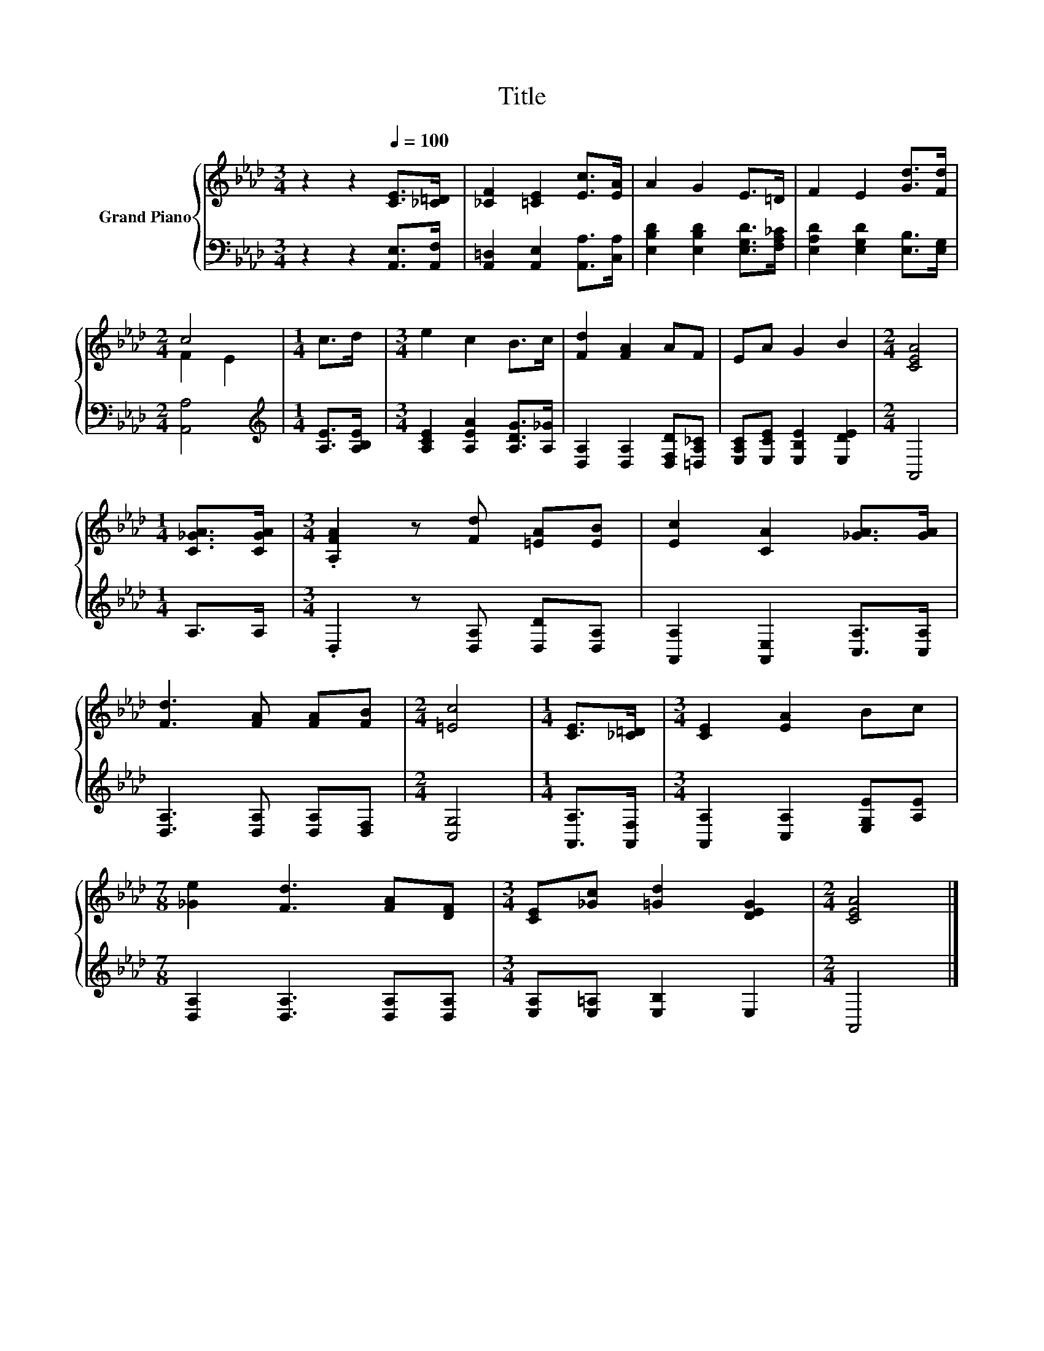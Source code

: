 X:1
T:Title
%%score { ( 1 3 ) | 2 }
L:1/8
M:3/4
K:Ab
V:1 treble nm="Grand Piano"
V:3 treble 
V:2 bass 
V:1
 z2 z2[Q:1/4=100] [CE]>[_C=D] | [_CF]2 [=CE]2 [Ec]>[EA] | A2 G2 E>=D | F2 E2 [Gd]>[Fd] | %4
[M:2/4] c4 |[M:1/4] c>d |[M:3/4] e2 c2 B>c | [Fd]2 [FA]2 AF | EA G2 B2 |[M:2/4] [CEA]4 | %10
[M:1/4] [C_GA]>[CGA] |[M:3/4] .[A,FA]2 z [Fd] [=EA][EB] | [Ec]2 [CA]2 [_GA]>[GA] | %13
 [Fd]3 [FA] [FA][FB] |[M:2/4] [=Ec]4 |[M:1/4] [CE]>[_C=D] |[M:3/4] [CE]2 [EA]2 Bc | %17
[M:7/8] [_Ge]2 [Fd]3 [FA][DF] |[M:3/4] [CE][_Gc] [=Gd]2 [DEG]2 |[M:2/4] [CEA]4 |] %20
V:2
 z2 z2 [A,,E,]>[A,,F,] | [A,,=D,]2 [A,,E,]2 [A,,A,]>[C,A,] | [E,B,D]2 [E,B,D]2 [E,G,D]>[F,A,_C] | %3
 [E,A,D]2 [E,G,D]2 [E,B,]>[E,G,] |[M:2/4] [A,,A,]4 |[M:1/4][K:treble] [A,E]>[A,B,E] | %6
[M:3/4] [A,CE]2 [A,EA]2 [A,DG]>[A,_G] | [D,A,]2 [D,A,]2 [D,F,D][=D,A,_C] | %8
 [E,A,C][E,CE] [E,B,E]2 [E,DE]2 |[M:2/4] A,,4 |[M:1/4] A,>A, |[M:3/4] .D,2 z [D,A,] [D,D][D,A,] | %12
 [A,,A,]2 [A,,E,]2 [C,A,]>[C,A,] | [D,A,]3 [D,A,] [D,A,][D,F,] |[M:2/4] [C,G,]4 | %15
[M:1/4] [A,,A,]>[A,,F,] |[M:3/4] [A,,A,]2 [C,A,]2 [E,G,E][A,E] | %17
[M:7/8] [D,A,]2 [D,A,]3 [D,A,][D,A,] |[M:3/4] [E,A,][E,=A,] [E,B,]2 E,2 |[M:2/4] A,,4 |] %20
V:3
 x6 | x6 | x6 | x6 |[M:2/4] F2 E2 |[M:1/4] x2 |[M:3/4] x6 | x6 | x6 |[M:2/4] x4 |[M:1/4] x2 | %11
[M:3/4] x6 | x6 | x6 |[M:2/4] x4 |[M:1/4] x2 |[M:3/4] x6 |[M:7/8] x7 |[M:3/4] x6 |[M:2/4] x4 |] %20

